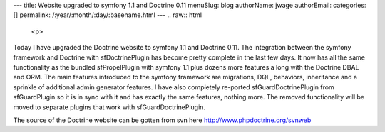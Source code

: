 ---
title: Website upgraded to symfony 1.1 and Doctrine 0.11
menuSlug: blog
authorName: jwage 
authorEmail: 
categories: []
permalink: /:year/:month/:day/:basename.html
---
.. raw:: html

   <p>
   
Today I have upgraded the Doctrine website to symfony 1.1 and
Doctrine 0.11. The integration between the symfony framework and
Doctrine with sfDoctrinePlugin has become pretty complete in the
last few days. It now has all the same functionality as the bundled
sfPropelPlugin with symfony 1.1 plus dozens more features a long
with the Doctrine DBAL and ORM. The main features introduced to the
symfony framework are migrations, DQL, behaviors, inheritance and a
sprinkle of additional admin generator features. I have also
completely re-ported sfGuardDoctrinePlugin from sfGuardPlugin so it
is in sync with it and has exactly the same features, nothing more.
The removed functionality will be moved to separate plugins that
work with sfGuardDoctrinePlugin.

.. raw:: html

   </p><p>
   
The source of the Doctrine website can be gotten from svn here
http://www.phpdoctrine.org/svnweb

.. raw:: html

   </p>
